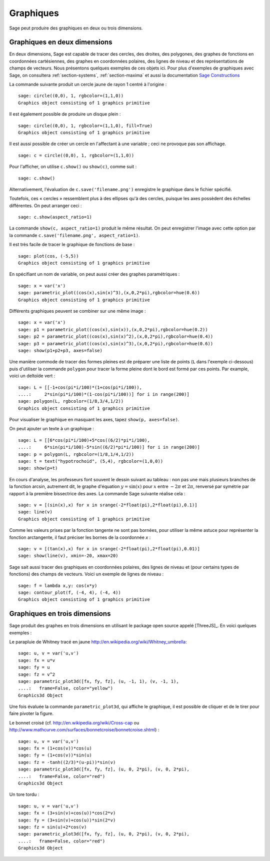 .. sage-doctest: optional - sage.plot sage.symbolic

.. _section-plot:

Graphiques
==========

Sage peut produire des graphiques en deux ou trois dimensions.

Graphiques en deux dimensions
-----------------------------

En deux dimensions, Sage est capable de tracer des cercles, des droites,
des polygones, des graphes de fonctions en coordonnées cartésiennes, des
graphes en coordonnées polaires, des lignes de niveau et des
représentations de champs de vecteurs. Nous présentons quelques exemples
de ces objets ici. Pour plus d'exemples de graphiques avec Sage, on
consultera :ref:`section-systems`, :ref:`section-maxima` et aussi la
documentation
`Sage Constructions <http://doc.sagemath.org/html/en/constructions/>`_

La commande suivante produit un cercle jaune de rayon 1 centré à l'origine :

::

    sage: circle((0,0), 1, rgbcolor=(1,1,0))
    Graphics object consisting of 1 graphics primitive

Il est également possible de produire un disque plein :

::

    sage: circle((0,0), 1, rgbcolor=(1,1,0), fill=True)
    Graphics object consisting of 1 graphics primitive

Il est aussi possible de créer un cercle en l'affectant à une variable ;
ceci ne provoque pas son affichage.

::

    sage: c = circle((0,0), 1, rgbcolor=(1,1,0))

Pour l'afficher, on utilise ``c.show()``  ou  ``show(c)``, comme suit :

.. link

::

    sage: c.show()

Alternativement, l'évaluation de ``c.save('filename.png')`` enregistre
le graphique dans le fichier spécifié.

Toutefois, ces « cercles » ressemblent plus à des ellipses qu'à des
cercles, puisque les axes possèdent des échelles différentes. On peut
arranger ceci :

.. link

::

    sage: c.show(aspect_ratio=1)

La commande ``show(c, aspect_ratio=1)`` produit le même résultat. On
peut enregistrer l'image avec cette option par la commande
``c.save('filename.png', aspect_ratio=1)``.

Il est très facile de tracer le graphique de fonctions de base :

::

    sage: plot(cos, (-5,5))
    Graphics object consisting of 1 graphics primitive

En spécifiant un nom de variable, on peut aussi créer des graphes
paramétriques :

::

    sage: x = var('x')
    sage: parametric_plot((cos(x),sin(x)^3),(x,0,2*pi),rgbcolor=hue(0.6))
    Graphics object consisting of 1 graphics primitive

Différents graphiques peuvent se combiner sur une même image :

::

    sage: x = var('x')
    sage: p1 = parametric_plot((cos(x),sin(x)),(x,0,2*pi),rgbcolor=hue(0.2))
    sage: p2 = parametric_plot((cos(x),sin(x)^2),(x,0,2*pi),rgbcolor=hue(0.4))
    sage: p3 = parametric_plot((cos(x),sin(x)^3),(x,0,2*pi),rgbcolor=hue(0.6))
    sage: show(p1+p2+p3, axes=false)

Une manière commode de tracer des formes pleines est de préparer une
liste de points  (``L`` dans l'exemple ci-dessous) puis d'utiliser la
commande ``polygon`` pour tracer la forme pleine dont le bord est formé
par ces points. Par example, voici un deltoïde vert :

::

    sage: L = [[-1+cos(pi*i/100)*(1+cos(pi*i/100)),
    ....:     2*sin(pi*i/100)*(1-cos(pi*i/100))] for i in range(200)]
    sage: polygon(L, rgbcolor=(1/8,3/4,1/2))
    Graphics object consisting of 1 graphics primitive

Pour visualiser le graphique en masquant les axes, tapez ``show(p,
axes=false)``.

On peut ajouter un texte à un graphique :

::

    sage: L = [[6*cos(pi*i/100)+5*cos((6/2)*pi*i/100),
    ....:     6*sin(pi*i/100)-5*sin((6/2)*pi*i/100)] for i in range(200)]
    sage: p = polygon(L, rgbcolor=(1/8,1/4,1/2))
    sage: t = text("hypotrochoid", (5,4), rgbcolor=(1,0,0))
    sage: show(p+t)

En cours d'analyse, les professeurs font souvent le dessin suivant
au tableau : non pas une mais plusieurs branches de la fonction arcsin, autrement dit, le graphe d'équation :math:`y=\sin(x)`
pour  :math:`x` entre :math:`-2\pi` et :math:`2\pi`, renversé par
symétrie par rapport à la première bissectrice des axes. La commande
Sage suivante réalise cela :

::

    sage: v = [(sin(x),x) for x in srange(-2*float(pi),2*float(pi),0.1)]
    sage: line(v)
    Graphics object consisting of 1 graphics primitive

Comme les valeurs prises par la fonction tangente ne sont pas bornées,
pour utiliser la même astuce pour représenter la fonction arctangente,
il faut préciser les bornes de la coordonnée *x* :

::

    sage: v = [(tan(x),x) for x in srange(-2*float(pi),2*float(pi),0.01)]
    sage: show(line(v), xmin=-20, xmax=20)

Sage sait aussi tracer des graphiques en coordonnées polaires, des
lignes de niveau et (pour certains types de fonctions) des champs de
vecteurs.  Voici un exemple de lignes de niveau :

::

    sage: f = lambda x,y: cos(x*y)
    sage: contour_plot(f, (-4, 4), (-4, 4))
    Graphics object consisting of 1 graphics primitive

Graphiques en trois dimensions
------------------------------

Sage produit des graphes en trois dimensions en utilisant le package
open source appelé [ThreeJS]_. En voici quelques exemples :

Le parapluie de Whitney tracé en jaune
http://en.wikipedia.org/wiki/Whitney_umbrella:

::

    sage: u, v = var('u,v')
    sage: fx = u*v
    sage: fy = u
    sage: fz = v^2
    sage: parametric_plot3d([fx, fy, fz], (u, -1, 1), (v, -1, 1),
    ....:   frame=False, color="yellow")
    Graphics3d Object


Une fois évaluée la commande ``parametric_plot3d``, qui affiche le
graphique,  il est possible de cliquer et de le tirer pour
faire pivoter la figure.

Le bonnet croisé (cf. http://en.wikipedia.org/wiki/Cross-cap ou
http://www.mathcurve.com/surfaces/bonnetcroise/bonnetcroise.shtml) :

::

    sage: u, v = var('u,v')
    sage: fx = (1+cos(v))*cos(u)
    sage: fy = (1+cos(v))*sin(u)
    sage: fz = -tanh((2/3)*(u-pi))*sin(v)
    sage: parametric_plot3d([fx, fy, fz], (u, 0, 2*pi), (v, 0, 2*pi),
    ....:   frame=False, color="red")
    Graphics3d Object

Un tore tordu :

::

    sage: u, v = var('u,v')
    sage: fx = (3+sin(v)+cos(u))*cos(2*v)
    sage: fy = (3+sin(v)+cos(u))*sin(2*v)
    sage: fz = sin(u)+2*cos(v)
    sage: parametric_plot3d([fx, fy, fz], (u, 0, 2*pi), (v, 0, 2*pi),
    ....:   frame=False, color="red")
    Graphics3d Object


